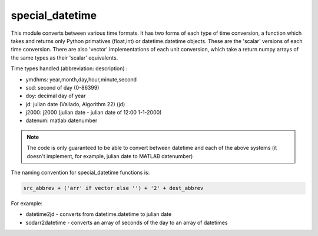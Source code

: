 special_datetime
----------------

This module converts between various time formats. It has two forms of each type of time conversion, a function which takes and returns only Python primatives (float,int) or datetime.datetime objects. These are the 'scalar' versions of each time conversion. There are also 'vector' implementations of each unit conversion, which take a return numpy arrays of the same types as their 'scalar' equivalents.

Time types handled (abbreviation: description) :

* ymdhms: year,month,day,hour,minute,second
* sod: second of day (0-86399) 
* doy: decimal day of year
* jd: julian date (Vallado, Algorithm 22) (jd)
* j2000: j2000 (julian date - julian date of 12:00 1-1-2000)
* datenum: matlab datenumber 


.. note::

	The code is only guaranteed to be able to convert between datetime and each of the above systems (it doesn't implement, for 
	example, julian date to MATLAB datenumber)

The naming convention for special_datetime functions is:

.. code-block:: python

	src_abbrev + ('arr' if vector else '') + '2' + dest_abbrev

For example:
	
* datetime2jd - converts from datetime.datetime to julian date
* sodarr2datetime - converts an array of seconds of the day to an array of datetimes